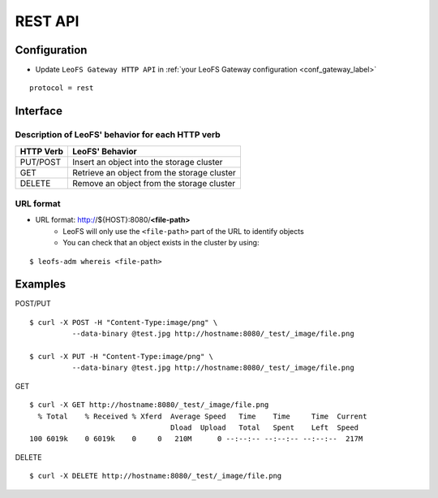 .. =========================================================
.. LeoFS documentation
.. Copyright (c) 2012-2014 Rakuten, Inc.
.. http://leo-project.net/
.. =========================================================

REST API
========

.. index::
   pair: REST API; Interface

Configuration
-------------

* Update ``LeoFS Gateway HTTP API`` in :ref:`your LeoFS Gateway configuration <conf_gateway_label>`

::

    protocol = rest

\


Interface
---------

Description of LeoFS' behavior for each HTTP verb
^^^^^^^^^^^^^^^^^^^^^^^^^^^^^^^^^^^^^^^^^^^^^^^^^

\

+----------------+--------------------------------------------------------+
| HTTP Verb      | LeoFS' Behavior                                        |
+================+========================================================+
| PUT/POST       | Insert an object into the storage cluster              |
+----------------+--------------------------------------------------------+
| GET            | Retrieve an object from the storage cluster            |
+----------------+--------------------------------------------------------+
| DELETE         | Remove an object from the storage cluster              |
+----------------+--------------------------------------------------------+

URL format
^^^^^^^^^^

* URL format: http://${HOST}:8080/**<file-path>**
    * LeoFS will only use the ``<file-path>`` part of the URL to identify objects
    * You can check that an object exists in the cluster by using:

::

    $ leofs-adm whereis <file-path>


.. index::
   pair: REST API; Examples

Examples
--------

POST/PUT

::

    $ curl -X POST -H "Content-Type:image/png" \
              --data-binary @test.jpg http://hostname:8080/_test/_image/file.png

    $ curl -X PUT -H "Content-Type:image/png" \
              --data-binary @test.jpg http://hostname:8080/_test/_image/file.png

GET

::

    $ curl -X GET http://hostname:8080/_test/_image/file.png
      % Total    % Received % Xferd  Average Speed   Time    Time     Time  Current
                                     Dload  Upload   Total   Spent    Left  Speed
    100 6019k    0 6019k    0     0   210M      0 --:--:-- --:--:-- --:--:--  217M

DELETE

::

    $ curl -X DELETE http://hostname:8080/_test/_image/file.png

